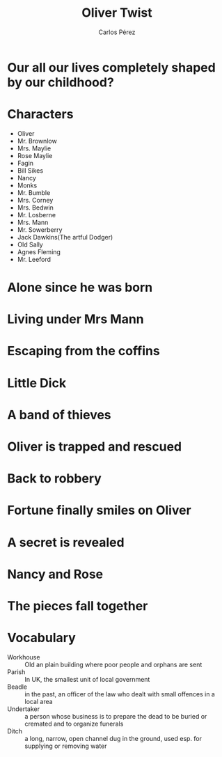 #    -*- mode: org -*-

#+TITLE: Oliver Twist
#+AUTHOR: Carlos Pérez
#+EMAIL: carlos.perez@materialise.com.co

#+OPTIONS: reveal_center:t reveal_progress:t reveal_history:t reveal_control:t
#+OPTIONS: reveal_mathjax:t reveal_rolling_links:t reveal_keyboard:t reveal_overview:t num:nil
#+OPTIONS: reveal_width:1200 reveal_height:800
#+OPTIONS: toc:nil
#+OPTIONS: reveal_title_slide:""

#+REVEAL_MARGIN: 0.2
#+REVEAL_MIN_SCALE: 0.5
#+REVEAL_MAX_SCALE: 2.5
#+REVEAL_TRANS: default
#+REVEAL_THEME: moon
#+REVEAL_HLEVEL: 999
#+REVEAL_EXTRA_CSS: ./presentation.css
#+REVEAL_TITLE_SLIDE_BACKGROUND: ./images/oliver/Oliver-main.jpg
#+REVEAL_TITLE_SLIDE_BACKGROUND_SIZE: 40%
#+REVEAL_TITLE_SLIDE_BACKGROUND_TRANSITION: repeat 




* Guidelines                                                       :noexport:
1. Title
2. Genre
3. Main characters
4. Plot
5. Conclusion
6. What did you like about it?
7. What did not you like about it?
8. New vocabulary

* Ideas                                                            :noexport:
 - THis book is a costumbrist story that takes place in the United Kingdom in
   the XVIII century.

* Our all our lives completely shaped by our childhood?
#+BEGIN_NOTES

#+END_NOTES

* Characters 
- Oliver
- Mr. Brownlow
- Mrs. Maylie
- Rose Maylie
- Fagin
- Bill Sikes
- Nancy
- Monks
- Mr. Bumble
- Mrs. Corney
- Mrs. Bedwin
- Mr. Losberne
- Mrs. Mann
- Mr. Sowerberry
- Jack Dawkins(The artful Dodger)
- Old Sally
- Agnes Fleming
- Mr. Leeford

* Alone since he was born
#+ATTR_REVEAL: :frag t
#+ATTR_HTML: :height 50%, :width 60%
[[./images/oliver/1born.jpg]]

* Living under Mrs Mann
#+ATTR_REVEAL: :frag t
#+ATTR_HTML: :height 50%, :width 60%
[[./images/oliver/2MrsMann.jpg]]

* Escaping from the coffins
#+ATTR_REVEAL: :frag t
#+ATTR_HTML: :height 30%, :width 40%
[[./images/oliver/3coffins.jpg]]

* Little Dick
#+ATTR_REVEAL: :frag t
#+ATTR_HTML: :height 50%, :width 60%
[[./images/oliver/4littleDick.jpg]]

* A band of thieves
#+ATTR_REVEAL: :frag t
#+ATTR_HTML: :height 50%, :width 60%
[[./images/oliver/5thieves.jpg]]

* Oliver is trapped and rescued
#+ATTR_REVEAL: :frag t
#+ATTR_HTML: :height 50%, :width 60%
[[./images/oliver/6rescued.jpg]]

* Back to robbery
#+ATTR_REVEAL: :frag t
#+ATTR_HTML: :height 50%, :width 60%
[[./images/oliver/7back.jpg]]

* Fortune finally smiles on Oliver
#+ATTR_REVEAL: :frag t
#+ATTR_HTML: :height 50%, :width 60%
[[./images/oliver/8fortune.jpg]]

* A secret is revealed
#+ATTR_REVEAL: :frag t
#+ATTR_HTML: :height 50%, :width 60%
[[./images/oliver/9secret.jpg]]

* Nancy and Rose
#+ATTR_REVEAL: :frag t
#+ATTR_HTML: :height 50%, :width 60%
[[./images/oliver/10Nancy_Rose.jpg]]

* The pieces fall together
#+ATTR_REVEAL: :frag t
#+ATTR_HTML: :height 100%, :width 100%
[[./images/oliver/11end.jpg]]

* Vocabulary
 - Workhouse :: Old an plain building where poor people and orphans are sent
 - Parish :: In UK, the smallest unit of local government
 - Beadle :: in the past, an officer of the law who dealt with small offences
             in a local area
 - Undertaker :: a person whose business is to prepare the dead to be buried or
                 cremated and to organize funerals
 - Ditch :: a long, narrow, open channel dug in the ground, used esp. for
            supplying or removing water

* Suddenly, life is not a simple linear story                      :noexport:
#+BEGIN_NOTES
She asks her future husband Ian Donnelly. Put another way, would you rob
someone of their existence, and yourself of the time shared with them on Earth,
if you knew they would one day would feel pain, and you would feel their loss?
#+END_NOTES

#+ATTR_REVEAL: :frag t
#+ATTR_HTML: :height 65%, :width 70%
[[./images/LouiseDaughter1.png]]

#+ATTR_REVEAL: :frag t
#+ATTR_HTML: :height 65%, :width 70%
[[./images/LouiseDaughter2.png]]
